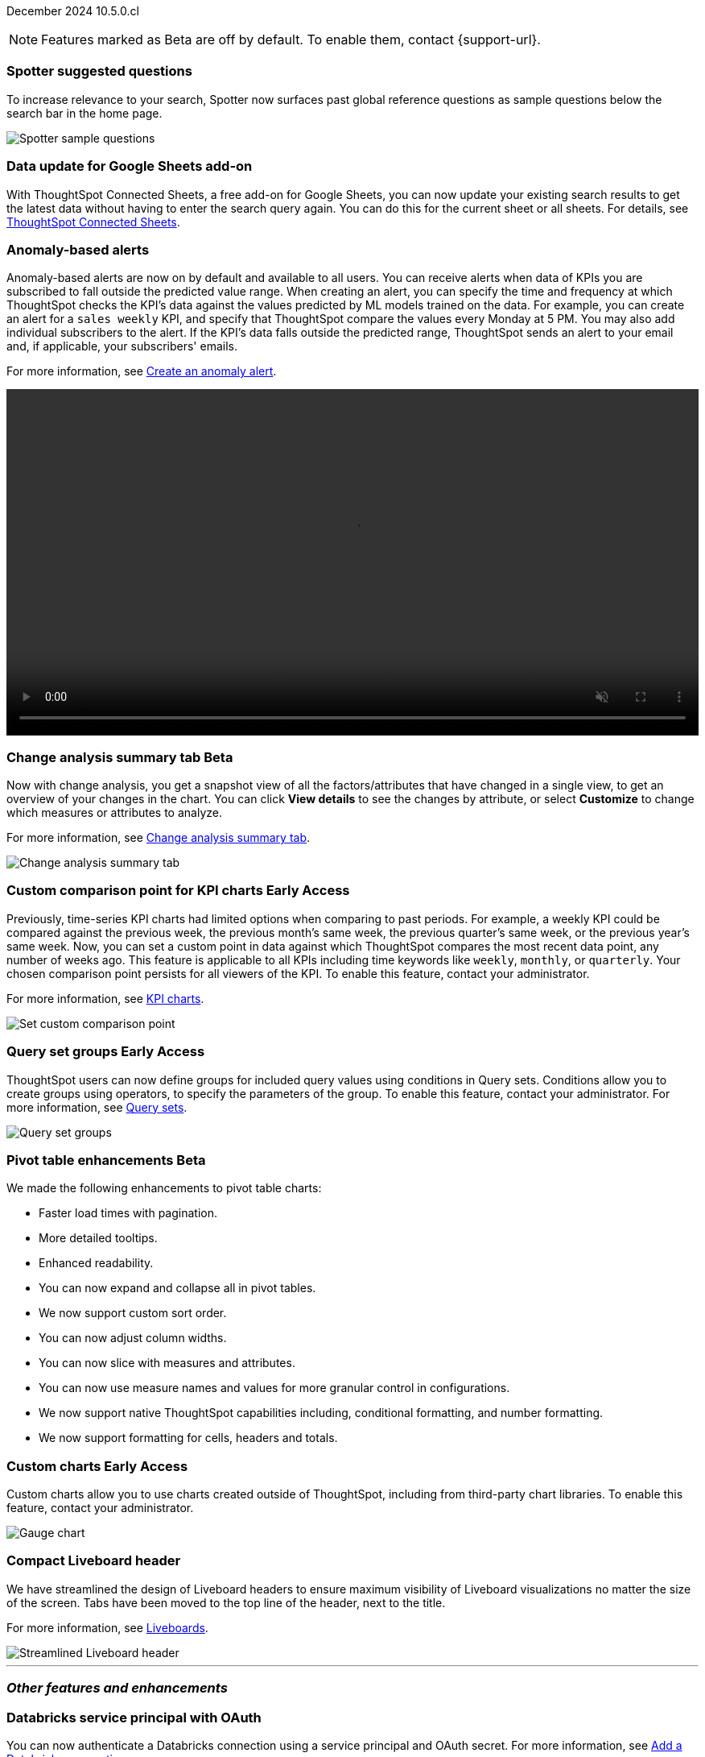 ifndef::pendo-links[]
December 2024 [label label-dep]#10.5.0.cl#
endif::[]
ifdef::pendo-links[]
[month-year-whats-new]#December 2024#
[label label-dep-whats-new]#10.5.0.cl#
endif::[]

ifndef::free-trial-feature[]
NOTE: Features marked as [.badge.badge-update-note]#Beta# are off by default. To enable them, contact {support-url}.
endif::free-trial-feature[]

[#primary-10-5-0-cl]

// Business User



[#10-5-0-cl-spotter]
[discrete]
=== Spotter suggested questions

// Naomi. jira: SCAL-?
// PM: Samuel Weick

To increase relevance to your search, Spotter now surfaces past global reference questions as sample questions below the search bar in the home page.

[.bordered]
image::spotter-reference.png[Spotter sample questions]

[#10-5-0-cl-connected-sheets]
[discrete]
=== Data update for Google Sheets add-on

With ThoughtSpot Connected Sheets, a free add-on for Google Sheets, you can now update your existing search results to get the latest data without having to enter the search query again. You can do this for the current sheet or all sheets. For details, see
ifndef::pendo-links[]
xref:thoughtspot-sheets.adoc[ThoughtSpot Connected Sheets].
endif::pendo-links[]
ifdef::pendo-links[]
xref:thoughtspot-sheets.adoc[ThoughtSpot Connected Sheets,window=_blank].
endif::pendo-links[]

// Rani. jira:SCAL-217112. docs jira: SCAL-230253.
// PM: Himanshu. Already in 10.4, but announcing it since it wasn't announced with 10.4.


[#10-5-0-cl-anomaly]
[discrete]
=== Anomaly-based alerts
Anomaly-based alerts are now on by default and available to all users. You can receive alerts when data of KPIs you are subscribed to fall outside the predicted value range.
//To create an anomaly alert, navigate to your KPI, select the more options icon image:icon-more-10px.png[more options menu] on the KPI, click *Manage alerts*, and select *Anomaly*.
When creating an alert, you can specify the time and frequency at which ThoughtSpot checks the KPI’s data against the values predicted by ML models trained on the data. For example, you can create an alert for a `sales weekly` KPI, and specify that ThoughtSpot compare the values every Monday at 5 PM. You may also add individual subscribers to the alert. If the KPI's data falls outside the predicted range, ThoughtSpot sends an alert to your email and, if applicable, your subscribers' emails.


For more information, see
ifndef::pendo-links[]
xref:monitor.adoc#create_an_anomaly_alert[Create an anomaly alert].
endif::pendo-links[]
ifdef::pendo-links[]
xref:monitor.adoc#create_an_anomaly_alert[Create an anomaly alert,window=_blank].
endif::pendo-links[]

+++
<video autoplay loop muted controls width="100%" controlsList="nodownload">
<source src="https://docs.thoughtspot.com/cloud/10.1.0.cl/_images/anomaly-alert.mp4" type="video/mp4">
</video>
+++


// Mary. jira: SCAL-196253. docs jira: SCAL-234580 moving from EA in 10.1.0.cl to GA in 10.5.0.cl - requested a JIRA from PM.
// PM: Rahul PJP


// Analyst

ifndef::free-trial-feature[]
ifndef::pendo-links[]
[#10-5-0-cl-summary]
[discrete]
=== Change analysis summary tab [.badge.badge-beta]#Beta#
endif::[]
ifdef::pendo-links[]
[#10-5-0-cl-summary]
[discrete]
=== Change analysis summary tab [.badge.badge-beta-whats-new]#Beta#
endif::[]

// Naomi. jira: SCAL-215669. docs jira: SCAL-?
// PM: Rahul PJP

Now with change analysis, you get a snapshot view of all the factors/attributes that have changed in a single view, to get an overview of your changes in the chart. You can click *View details* to see the changes by attribute, or select *Customize* to change which measures or attributes to analyze.
//Note that when you run change analysis on a chart created with ratio keywords like `average`, the overview tab does not appear and you instead see the previous change analysis interface, one attribute at a time.

For more information, see
ifndef::pendo-links[]
xref:spotiq-change.adoc#change-analysis-summary[Change analysis summary tab].
endif::[]
ifdef::pendo-links[]
xref:spotiq-change.adoc#change-analysis-summary[Change analysis summary tab,window=_blank].
endif::[]

[.bordered]
image::summary-tab.png[Change analysis summary tab]

endif::free-trial-feature[]

ifndef::free-trial-feature[]
ifndef::pendo-links[]
[#10-5-0-cl-comparison]
[discrete]
=== Custom comparison point for KPI charts [.badge.badge-early-access]#Early Access#
endif::[]
ifdef::pendo-links[]
[#10-5-0-cl-comparison]
[discrete]
=== Custom comparison point for KPI charts [.badge.badge-early-access-whats-new]#Early Access#
endif::[]

// Naomi. jira: SCAL-224933. docs jira: SCAL-228737. check if it persists for every user who checks the KPI on the Liveboard. make an mp4?
// PM: Rahul PJP

Previously, time-series KPI charts had limited options when comparing to past periods. For example, a weekly KPI could be compared against the previous week, the previous month's same week, the previous quarter's same week, or the previous year's same week. Now, you can set a custom point in data against which ThoughtSpot compares the most recent data point, any number of weeks ago. This feature is applicable to all KPIs including time keywords like `weekly`, `monthly`, or `quarterly`.  Your chosen comparison point persists for all viewers of the KPI. To enable this feature, contact your administrator.

For more information, see
ifndef::pendo-links[]
xref:chart-kpi.adoc#kpi-custom-comparison[KPI charts].
endif::[]
ifdef::pendo-links[]
xref:chart-kpi.adoc#kpi-custom-comparison[KPI charts,window=_blank].
endif::[]

[.bordered]
image::custom-comparison.png[Set custom comparison point]

endif::free-trial-feature[]





ifndef::free-trial-feature[]
ifndef::pendo-links[]
[#10-5-0-cl-cohorts]
[discrete]
=== Query set groups [.badge.badge-early-access]#Early Access#
endif::[]
ifdef::pendo-links[]
[#10-5-0-cl-cohorts]
[discrete]
=== Query set groups [.badge.badge-early-access-whats-new]#Early Access#
endif::[]
ThoughtSpot users can now define groups for included query values using conditions in Query sets. Conditions allow you to create groups using operators, to specify the parameters of the group. To enable this feature, contact your administrator. For more information, see xref:query-sets.adoc[Query sets].
[.bordered]
image::query-set-groups.png[Query set groups]

// Mary. jira: SCAL-194093. docs jira: SCAL-226615, use screenshot from demo day presentation.
// PM: Damian

endif::free-trial-feature[]

ifndef::free-trial-feature[]
ifndef::pendo-links[]

ifndef::free-trial-feature[]
ifndef::pendo-links[]
[#10-5-0-cl-pivot-table-2]
[discrete]
=== Pivot table enhancements [.badge.badge-beta]#Beta#
endif::[]
ifdef::pendo-links[]
[#10-5-0-cl-pivot-table-2]
[discrete]
=== Pivot table enhancements [.badge.badge-beta-whats-new]#Beta#
endif::[]
We made the following enhancements to pivot table charts:

* Faster load times with pagination.
* More detailed tooltips.
* Enhanced readability.
* You can now expand and collapse all in pivot tables.
* We now support custom sort order.
* You can now adjust column widths.
* You can now slice with measures and attributes.
* You can now use measure names and values for more granular control in configurations.
* We now support native ThoughtSpot capabilities including, conditional formatting, and number formatting.
* We now support formatting for cells, headers and totals.

// Mary. jira: SCAL-220512. docs jira:
// PM: Arpit

endif::free-trial-feature[]

ifndef::free-trial-feature[]
ifndef::pendo-links[]
[#10-5-0-cl-byoc]
[discrete]
=== Custom charts [.badge.badge-early-access]#Early Access#
endif::[]
ifdef::pendo-links[]
[#10-5-0-cl-byoc]
[discrete]
=== Custom charts [.badge.badge-early-access-whats-new]#Early Access#
endif::[]

// Mark. jira: SCAL-171985. docs jira: SCAL-234248. split in two: end-user (show screenshot with an example (don't show vitara)), and below the fold, showing enablement/ admin
// PM: Arpit

Custom charts allow you to use charts created outside of ThoughtSpot, including from third-party chart libraries. To enable this feature, contact your administrator.

[.bordered]
image::custom-chart-select.png[Gauge chart]
endif::free-trial-feature[]

[#10-5-0-cl-header]
[discrete]
=== Compact Liveboard header

// Naomi – jira: SCAL-220304. docs jira: SCAL-226578
// PM: Dilip. go to training instance and take an image with fewer tabs.

We have streamlined the design of Liveboard headers to ensure maximum visibility of Liveboard visualizations no matter the size of the screen. Tabs have been moved to the top line of the header, next to the title.

For more information, see
ifndef::pendo-links[]
xref:liveboard.adoc#compact-header[Liveboards].
endif::[]
ifdef::pendo-links[]
xref:liveboard.adoc#compact-header[Liveboards,window=_blank].
endif::[]


[.bordered]
image::liveboard-header-compact.png[Streamlined Liveboard header]

////
[#10-5-0-cl-parameters]
[discrete]
=== [Alpha] Consumption of Parameters for publishing

// Mary. jira: SCAL-212237. docs jira: SCAL-?
// PM: Aashica. marked none needed. Awaiting confirmation from PM.
////

////
[#10-5-0-cl-base]
[discrete]
=== Base metadata changes for sharing feature using Parameters for publishing

// Mary. jira: SCAL-218138. docs jira: SCAL-?
// PM: Aashica/Reshma -  TSE only.
////


////
[#10-5-0-cl-formatting]
[discrete]
=== Advanced conditional formatting

// Mary. jira: SCAL-194972. docs jira: SCAL-?
// PM: Manan - waiting for details about how this differs from the advanced conditional formatting that was EA in 10.0.0.cl. reach out to Arpit. - removing for RC as no answer yet and marked as no doc needed. Arpit confirmed that there is no change for 10.5.0.cl & this remains in EA.
////

// ifndef::free-trial-feature[]
// ifndef::pendo-links[]
// [#10-5-0-cl-modeling]
// [discrete]
// === FE v2 for data modeling [.badge.badge-beta]#Beta#
// endif::[]
// ifdef::pendo-links[]
// [#10-5-0-cl-modeling]
// [discrete]
// === FE v2 for data modeling [.badge.badge-beta-whats-new]#Beta#
// endif::[]

// Mark. jira: SCAL-141145. docs jira: SCAL-?
// PM: Anjali

//endif::free-trial-feature[]



// [#10-5-0-cl-model]
// [discrete]
// === Modeling improvements for 10.5

// Mark. jira: SCAL-222805. docs jira: SCAL-?
// PM: Samridh



'''
[#secondary-10-5-0-cl]
[discrete]
=== _Other features and enhancements_

// Data Engineer

[#10-5-0-cl-oauth]
[discrete]
=== Databricks service principal with OAuth

// Naomi. jira: SCAL-208829. docs jira: SCAL-230240. note if it replaces service account auth.
// PM: Aaghran

You can now authenticate a Databricks connection using a service principal and OAuth secret. For more information, see
ifndef::pendo-links[]
xref:connections-databricks-add.adoc[Add a Databricks connection].
endif::[]
ifdef::pendo-links[]
xref:connections-databricks-add.adoc[Add a Databricks connection,window=_blank].
endif::[]
//This feature replaces Databricks basic authentication, which has been deprecated.

// IT/ Ops Engineer

//ifndef::free-trial-feature[]
//ifndef::pendo-links[]

////
[#10-5-0-cl-orgs]
[discrete]
=== Implement per-Org URL for sharing/custom links [.badge.badge-early-access]#Early Access#
endif::[]
ifdef::pendo-links[]
[#10-5-0-cl-orgs]
[discrete]
=== Implement per-Org URL for sharing/custom links [.badge.badge-early-access-whats-new]#Early Access#
endif::[]

// Mary. jira: SCAL-192283. docs jira: SCAL-?
// PM: Himanshu - awaiting clarification about how this differs from the previous EA of per-org URLs that is set to GA in 10.6.0.cl. TSE only.

endif::free-trial-feature[]
////

[#10-5-0-cl-cta]
[discrete]
=== OAuth Connections sign-in for Search Data and Answer view

// Naomi. jira: SCAL-227647, SCAL-227649. docs jira: SCAL-?
// PM: Aaghran. shorten blurb. add an image of the options in Admin Early Access. clarify that it's expanded (not just from Liveboards anymore)

Admin users now have more control on how users sign in to Connections authenticated using OAuth when the connection authentication has expired. Previously, the *Sign in with OAuth* button appeared only on Liveboards built on the Connection. Now, users can access the sign-in flow from Search Data and Answers as well. For more information, see
ifndef::pendo-links[]
xref:single-window-oauth.adoc[OAuth sign-in for Liveboards and Answers].
endif::[]
ifdef::pendo-links[]
xref:single-window-oauth.adoc[OAuth sign-in for Liveboards and Answers,window=_blank].
endif::[]


////
* Using the Automatic OAuth Sign-in Trigger option in the Early Access panel, admin users can set the *Sign in with OAuth* button to be automatically triggered in a Liveboard, Answer, or Search Data page when the authentication of the underlying Connections expires.
* Using the OAuth Redirection Behavior option in the Early Access panel, admin users can ensure that the connection authentication flow opens in the current page, rather than a new tab.
////

ifndef::free-trial-feature[]
ifndef::pendo-links[]
[#10-5-0-cl-join]
[discrete]
=== Join cardinality change for global joins [.badge.badge-early-access]#Early Access#
endif::[]
ifdef::pendo-links[]
[#10-5-0-cl-join]
[discrete]
=== Join cardinality change for global joins [.badge.badge-early-access-whats-new]#Early Access#
endif::[]

// Naomi. jira: SCAL-224193. docs jira: SCAL-224199
// PM: Samridh

You can now change the cardinality of a join (1:1, 1:Many, Many:1) without needing to delete and remake the join. To enable this feature, contact your administrator. For more information, see
ifndef::pendo-links[]
xref:join-add.adoc#change-join-cardinality[Change join cardinality].
endif::[]
ifdef::pendo-links[]
xref:join-add.adoc#change-join-cardinality[Change join cardinality,window=_blank].
endif::[]


endif::free-trial-feature[]

[#10-5-0-cl-utilities]
[discrete]
=== Utilities schema viewer
ThoughtSpot's schema viewer connection picker is now on by default and available to all users. You can now use the dropdown or search to select your connection in the schema viewer.

NOTE: You can no longer view objects across all connections. You must filter by a specific connection.

For more information, see
ifndef::pendo-links[]
xref:schema-viewer.adoc[Schema viewer connection picker].
endif::[]
ifdef::pendo-links[]
xref:schema-viewer.adoc[Schema viewer connection picker,window=blank].
endif::[]

[.bordered]
image::schema-viewer.png[Change connection]

// Mary. jira: SCAL-224758. docs jira: SCAL-?
// PM: Samridh

ifndef::free-trial-feature[]
ifndef::pendo-links[]
[#10-5-0-cl-byoc-admin]
[discrete]
=== Administer custom charts [.badge.badge-early-access]#Early Access#
endif::[]
ifdef::pendo-links[]
[#10-5-0-cl-byoc-admin]
[discrete]
=== Administer custom charts [.badge.badge-early-access-whats-new]#Early Access#
endif::[]

// Mark. jira: SCAL-171985. docs jira: SCAL-234248. split in two: end-user (show screenshot with an example (don't show vitara)), and below the fold, showing enablement/ admin
// PM: Arpit

Administrators can now enable custom charts on the *Admin > All Orgs > Early access features* page.

[.bordered]
image::custom-chart-select.png[Gauge chart]
endif::free-trial-feature[]


ifndef::free-trial-feature[]
[discrete]
=== For the Developer

For new features and enhancements introduced in this release of ThoughtSpot Embedded, see https://developers.thoughtspot.com/docs/?pageid=whats-new[ThoughtSpot Developer Documentation^].
endif::free-trial-feature[]
